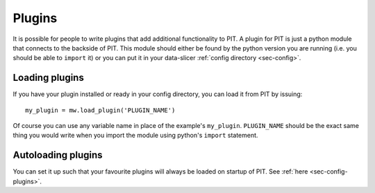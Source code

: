 .. _sec-plugin:

Plugins
=======

It is possible for people to write plugins that add additional functionality 
to PIT.
A plugin for PIT is just a python module that connects to the backside of PIT.
This module should either be found by the python version you are running 
(i.e. you should be able to ``import`` it) or you can put it in your 
data-slicer :ref:`config directory <sec-config>`.

Loading plugins
---------------

If you have your plugin installed or ready in your config directory, you can 
load it from PIT by issuing::
   
   my_plugin = mw.load_plugin('PLUGIN_NAME')
   
Of course you can use any variable name in place of the example's 
``my_plugin``. ``PLUGIN_NAME`` should be the exact same thing you would 
write when you import the module using python's ``import`` statement.  

Autoloading plugins
-------------------

You can set it up such that your favourite plugins will always be loaded on 
startup of PIT.
See :ref:`here <sec-config-plugins>`.

